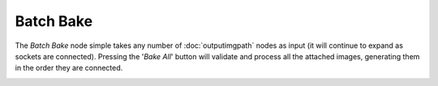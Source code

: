 Batch Bake
==========

The *Batch Bake* node simple takes any number of :doc:`outputimgpath` nodes
as input (it will continue to expand as sockets are connected). Pressing the
'*Bake All*' button will validate and process all the attached images, generating
them in the order they are connected.

.. image:: /imgs/batchbake.png
